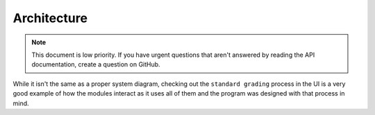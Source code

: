 ============
Architecture
============

.. note::
    This document is low priority. If you have urgent questions that aren't answered by reading the API documentation,
    create a question on GitHub.

While it isn't the same as a proper system diagram, checking out the ``standard grading`` process in the UI is a very
good example of how the modules interact as it uses all of them and the program was designed with that process in mind.